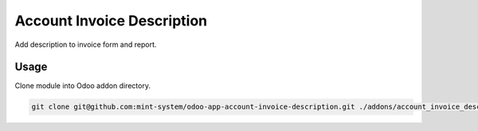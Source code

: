 ===========================
Account Invoice Description
===========================

.. image:: ./static/description/icon.png
  :width: 100
  :alt: Icon

Add description to invoice form and report.

Usage
~~~~~

Clone module into Odoo addon directory.

.. code-block:: bash

    git clone git@github.com:mint-system/odoo-app-account-invoice-description.git ./addons/account_invoice_description